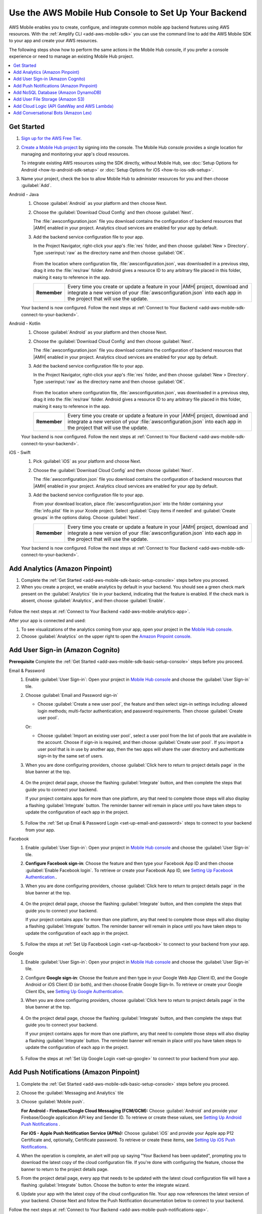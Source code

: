 
.. _reference-mobile-hub-backend-setup:

#####################################################
Use the AWS Mobile Hub Console to Set Up Your Backend
#####################################################


.. meta::
   :description: Use the |AMH| Console to Set Up Your Backend

AWS Mobile enables you to create, configure, and integrate common mobile app backend features using AWS resources. With the :ref:`Amplify CLI <add-aws-mobile-sdk>` you can use the command line to add the AWS Mobile SDK to your app and create your AWS resources.

The following steps show how to perform the same actions in the Mobile Hub console, if you prefer a console experience or need to manage an existing Mobile Hub project.

.. contents::
   :local:
   :depth: 2

.. _add-aws-mobile-sdk-basic-setup-console:

Get Started
===========

#. `Sign up for the AWS Free Tier. <https://aws.amazon.com/free/>`__

#. `Create a Mobile Hub project <https://console.aws.amazon.com/mobilehub/>`__ by signing into the console. The Mobile Hub console provides a single location for managing and monitoring your app's cloud resources.

   To integrate existing AWS resources using the SDK directly, without Mobile Hub, see :doc:`Setup  Options for Android <how-to-android-sdk-setup>` or :doc:`Setup  Options for iOS <how-to-ios-sdk-setup>`.

#. Name your project, check the box to allow Mobile Hub to administer resources for you and then choose :guilabel:`Add`.

.. container:: option

    Android - Java
      #. Choose :guilabel:`Android` as your platform and then choose Next.

         .. image:: images/wizard-createproject-platform-android.png
            :scale: 75

      #. Choose the :guilabel:`Download Cloud Config` and then choose :guilabel:`Next`.

         The :file:`awsconfiguration.json` file you download contains the configuration of backend resources that |AMH| enabled in your project. Analytics cloud services are enabled for your app by default.

         .. image:: images/wizard-createproject-backendsetup-android.png
            :scale: 75


      #. Add the backend service configuration file to your app.

         In the Project Navigator, right-click your app's :file:`res` folder, and then choose :guilabel:`New > Directory`. Type :userinput:`raw` as the directory name and then choose :guilabel:`OK`.

            .. image:: images/add-aws-mobile-sdk-android-studio-res-raw.png
               :scale: 100
               :alt: Image of creating a raw directory in Android Studio.

            .. only:: pdf

               .. image:: images/add-aws-mobile-sdk-android-studio-res-raw.png
                  :scale: 50

            .. only:: kindle

               .. image:: images/add-aws-mobile-sdk-android-studio-res-raw.png
                  :scale: 75

         From the location where configuration file, :file:`awsconfiguration.json`, was downloaded in a previous step, drag it into the :file:`res/raw` folder.  Android gives a resource ID to any arbitrary file placed in this folder, making it easy to reference in the app.

         .. list-table::
            :widths: 1 6

            * - **Remember**

              - Every time you create or update a feature in your |AMH| project, download and integrate a new version of your :file:`awsconfiguration.json` into each app in the project that will use the update.

      Your backend is now configured. Follow the next steps at :ref:`Connect to Your Backend <add-aws-mobile-sdk-connect-to-your-backend>`.

    Android - Kotlin
      #. Choose :guilabel:`Android` as your platform and then choose Next.

         .. image:: images/wizard-createproject-platform-android.png
            :scale: 75

      #. Choose the :guilabel:`Download Cloud Config` and then choose :guilabel:`Next`.

         The :file:`awsconfiguration.json` file you download contains the configuration of backend resources that |AMH| enabled in your project. Analytics cloud services are enabled for your app by default.

         .. image:: images/wizard-createproject-backendsetup-android.png
            :scale: 75


      #. Add the backend service configuration file to your app.

         In the Project Navigator, right-click your app's :file:`res` folder, and then choose :guilabel:`New > Directory`. Type :userinput:`raw` as the directory name and then choose :guilabel:`OK`.

            .. image:: images/add-aws-mobile-sdk-android-studio-res-raw.png
               :scale: 100
               :alt: Image of creating a raw directory in Android Studio.

            .. only:: pdf

               .. image:: images/add-aws-mobile-sdk-android-studio-res-raw.png
                  :scale: 50

            .. only:: kindle

               .. image:: images/add-aws-mobile-sdk-android-studio-res-raw.png
                  :scale: 75

         From the location where configuration file, :file:`awsconfiguration.json`, was downloaded in a previous step, drag it into the :file:`res/raw` folder.  Android gives a resource ID to any arbitrary file placed in this folder, making it easy to reference in the app.

         .. list-table::
            :widths: 1 6

            * - **Remember**

              - Every time you create or update a feature in your |AMH| project, download and integrate a new version of your :file:`awsconfiguration.json` into each app in the project that will use the update.

      Your backend is now configured. Follow the next steps at :ref:`Connect to Your Backend <add-aws-mobile-sdk-connect-to-your-backend>`.


    iOS - Swift
      #. Pick :guilabel:`iOS` as your platform and choose Next.

         .. image:: images/wizard-createproject-platform-ios.png
            :scale: 75

      #. Choose the :guilabel:`Download Cloud Config` and then choose :guilabel:`Next`.

         The :file:`awsconfiguration.json` file you download contains the configuration of backend resources that |AMH| enabled in your project. Analytics cloud services are enabled for your app by default.

         .. image:: images/wizard-createproject-backendsetup-ios.png
            :scale: 75

         .. _ios-add-backend-configuration:

      #. Add the backend service configuration file to your app.

         From your download location, place :file:`awsconfiguration.json` into the folder containing your :file:`info.plist` file in your Xcode project. Select :guilabel:`Copy items if needed` and :guilabel:`Create groups` in the options dialog. Choose :guilabel:`Next`.

         .. list-table::
            :widths: 1 6

            * - **Remember**

              - Every time you create or update a feature in your |AMH| project, download and integrate a new version of your :file:`awsconfiguration.json` into each app in the project that will use the update.

      Your backend is now configured. Follow the next steps at :ref:`Connect to Your Backend <add-aws-mobile-sdk-connect-to-your-backend>`.

.. _setup-your-backend-analytics-console:

Add Analytics (Amazon Pinpoint)
===============================

#. Complete the :ref:`Get Started <add-aws-mobile-sdk-basic-setup-console>` steps before you proceed.

#. When you create a project, we enable analytics by default in your backend. You should see a green check mark  present on the :guilabel:`Analytics` tile in your backend, indicating that the feature is enabled. If the check mark is absent, choose :guilabel:`Analytics`, and then choose :guilabel:`Enable`.

  .. image:: images/project-detail-analytics.png
     :scale: 25

Follow the next steps at :ref:`Connect to Your Backend <add-aws-mobile-analytics-app>`.

After your app is connected and used:

#. To see visualizations of the analytics coming from your app, open your project in the `Mobile Hub console <https://console.aws.amazon.com/mobilehub/>`__.

#. Choose :guilabel:`Analytics` on the upper right to open the `Amazon Pinpoint console <https://console.aws.amazon.com/pinpoint/>`__.

  .. image:: images/analytics-link-mhconsole.png
     :alt: |AMH| console link to your project in the Amazon Pinpoint console.


.. _auth-setup-console:

Add User Sign-in (Amazon Cognito)
=================================

**Prerequisite** Complete the :ref:`Get Started <add-aws-mobile-sdk-basic-setup-console>` steps before you proceed.


.. container:: option

   Email & Password
      #. Enable :guilabel:`User Sign-in`: Open your project in `Mobile Hub console <https://console.aws.amazon.com/mobilehub>`__ and choose the :guilabel:`User Sign-in` tile.

      #. Choose :guilabel:`Email and Password sign-in`

         .. image:: images/add-aws-mobile-sdk-email-and-password.png

         * Choose :guilabel:`Create a new user pool`, the feature and then select sign-in settings including: allowed login methods; multi-factor authentication; and password requirements. Then choose :guilabel:`Create user pool`.

           .. image:: images/add-aws-mobile-sdk-email-and-password-create.png

         Or:

         * Choose :guilabel:`Import an existing user pool`, select a user pool from the list of pools that are  available in the account. Choose if sign-in is required, and then choose :guilabel:`Create user pool`. If you import a user pool that is in use by another app, then the two apps will share the user directory and authenticate sign-in by the same set of users.

           .. image:: images/add-aws-mobile-sdk-email-and-password-import.png

      #. When you are done configuring providers, choose :guilabel:`Click here to return to project details page` in the blue banner at the top.

          .. image:: images/updated-cloud-config.png

      #. On the project detail page, choose the flashing :guilabel:`Integrate` button, and then complete the steps that guide you to connect your backend.

         If your project contains apps for more than one platform, any that need to complete those steps will also display a flashing :guilabel:`Integrate` button. The reminder banner will remain in place until you have taken steps to update the configuration of each app in the project.

          .. image:: images/updated-cloud-config2.png
             :scale: 25

      #. Follow the :ref:`Set up Email & Password Login <set-up-email-and-password>` steps to connect to your backend from your app.

   Facebook
      #. Enable :guilabel:`User Sign-in`: Open your project in `Mobile Hub console <https://console.aws.amazon.com/mobilehub>`__ and choose the :guilabel:`User Sign-in` tile.

      #. **Configure Facebook sign-in**: Choose the feature and then type your Facebook App ID and then choose :guilabel:`Enable Facebook login`. To retrieve or create your Facebook App ID, see `Setting Up Facebook Authentication. <http://docs.aws.amazon.com/aws-mobile/latest/developerguide/auth-facebook-setup.html>`__.

         .. image:: images/add-aws-mobile-sdk-facebook.png

      #. When you are done configuring providers, choose :guilabel:`Click here to return to project details page` in the blue banner at the top.

          .. image:: images/updated-cloud-config.png

      #. On the project detail page, choose the flashing :guilabel:`Integrate` button, and then complete the steps that guide you to connect your backend.

         If your project contains apps for more than one platform, any that need to complete those steps will also display a flashing :guilabel:`Integrate` button. The reminder banner will remain in place until you have taken steps to update the configuration of each app in the project.

          .. image:: images/updated-cloud-config2.png
             :scale: 25

      #. Follow the steps at :ref:`Set Up Facebook Login <set-up-facebook>` to connect to your backend from your app.


   Google
      #. Enable :guilabel:`User Sign-in`: Open your project in `Mobile Hub console <https://console.aws.amazon.com/mobilehub>`__ and choose the :guilabel:`User Sign-in` tile.

      #. Configure **Google sign-in**: Choose the feature and then type in your Google Web App Client ID, and the Google Android or iOS Client ID (or both), and then choose Enable Google Sign-In. To retrieve or create your Google Client IDs, see `Setting Up Google Authentication <http://docs.aws.amazon.com/aws-mobile/latest/developerguide/auth-google-setup.html>`__.

         .. image:: images/add-aws-mobile-sdk-google.png

      #. When you are done configuring providers, choose :guilabel:`Click here to return to project details page` in the blue banner at the top.

          .. image:: images/updated-cloud-config.png

      #. On the project detail page, choose the flashing :guilabel:`Integrate` button, and then complete the steps that guide you to connect your backend.

         If your project contains apps for more than one platform, any that need to complete those steps will also display a flashing :guilabel:`Integrate` button. The reminder banner will remain in place until you have taken steps to update the configuration of each app in the project.

          .. image:: images/updated-cloud-config2.png
             :scale: 25

      #. Follow the steps at :ref:`Set Up Google Login <set-up-google>` to connect to your backend from your app.



.. _setup-your-backend-push-notifications-console:

Add Push Notifications (Amazon Pinpoint)
========================================

#. Complete the :ref:`Get Started <add-aws-mobile-sdk-basic-setup-console>` steps before you proceed.

#. Choose the :guilabel:`Messaging and Analytics` tile

#. Choose :guilabel:`Mobile push`.

   **For Android - Firebase/Google Cloud Messaging (FCM/GCM):** Choose :guilabel:`Android` and provide your Firebase/Google application API key and Sender ID. To retrieve or create these values, see `Setting Up Android Push Notifications <http://docs.aws.amazon.com/pinpoint/latest/developerguide/mobile-push-android.html>`__ .

   **For iOS - Apple Push Notification Service (APNs):** Choose :guilabel:`iOS` and provide your Apple app P12 Certificate and, optionally, Certificate password. To retrieve or create these items, see `Setting Up iOS Push Notifications <http://docs.aws.amazon.com/pinpoint/latest/developerguide/apns-setup.html>`__.

#. When the operation is complete, an alert will pop up saying "Your Backend has been updated", prompting you to download the latest copy of the cloud configuration file. If you're done with configuring the feature, choose the banner to return to the project details page.

   .. image:: images/updated-cloud-config.png

#. From the project detail page, every app that needs to be updated with the latest cloud configuration file will have a flashing :guilabel:`Integrate` button. Choose the button to enter the integrate wizard.

   .. image:: images/updated-cloud-config2.png
      :scale: 25

#. Update your app with the latest copy of the cloud configuration file. Your app now references the latest version of your backend. Choose Next and follow the Push Notification documentation below to connect to your backend.

Follow the next steps at :ref:`Connect to Your Backend <add-aws-mobile-push-notifications-app>`.


.. _setup-your-backend-noSQL-console:

Add NoSQL Database (Amazon DynamoDB)
====================================

#. Complete the :ref:`Get Started <add-aws-mobile-sdk-basic-setup>` steps before you proceed.

#. Enable :guilabel:`NoSQL Database`: Open your project in `Mobile Hub <https://console.aws.amazon.com/mobilehub>`__ and choose the :guilabel:`NoSQL Database` tile to enable the feature.

#. Follow the console work flow to define the tables you need. See :ref:`config-nosqldb` for details.

#. When the operation is complete, an alert will pop up saying "Your Backend has been updated", prompting you to download the latest copy of the cloud configuration file. If you're done configuring the feature, choose the banner to return to the project details page.

   .. image:: images/updated-cloud-config.png

#. From the project detail page, every app that needs to be updated with the latest cloud configuration file will have a flashing :guilabel:`Integrate` button. Choose the button to enter the integrate wizard.

   .. image:: images/updated-cloud-config2.png
      :scale: 25

#. Update your app with the latest copy of the cloud configuration file. Your app now references the latest version of your backend. Choose Next and follow the NoSQL Database documentation below to connect to your backend.

#. Download the models required for your app. The data models provide set and get methods for each attribute of a |DDB| table.

Follow the next steps at :ref:`Connect to Your Backend <add-aws-mobile-push-notifications-app>`.


.. _setup-your-backend-user-file-storage-console:

Add User File Storage (Amazon S3)
=================================

#. Complete the :ref:`Get Started <add-aws-mobile-sdk-basic-setup>` steps before you proceed.

   If you want to integrate an |S3| bucket that you have already configured, go to :ref:`Integrate an Existing Bucket <how-to-integrate-an-existing-bucket>`.

#. Enable :guilabel:`User File Storage`: Open your project in `Mobile Hub <https://console.aws.amazon.com/mobilehub>`__ and choose the :guilabel:`User File Storage` tile to enable the feature.

#. When the operation is complete, an alert will pop up saying "Your Backend has been updated", prompting you to download the latest copy of the cloud configuration file. If you're done configuring the feature, choose the banner to return to the project details page.

   .. image:: images/updated-cloud-config.png

#. From the project detail page, every app that needs to be updated with the latest cloud configuration file will have a flashing :guilabel:`Integrate` button. Choose the button to enter the integrate wizard.

   .. image:: images/updated-cloud-config2.png
      :scale: 25

#. Update your app with the latest copy of the cloud configuration file. Your app now references the latest version of your backend. Choose Next and follow the User File Storage documentation below to connect to your backend.

Follow the next steps at :ref:`Connect to Your Backend <add-aws-mobile-user-data-storage-app>`.


.. _cloud-backend-console:

Add Cloud Logic (API GateWay and AWS Lambda)
============================================

#. Complete the :ref:`Get Started <add-aws-mobile-sdk-basic-setup>` steps before you proceed.

#. Enable :guilabel:`Cloud Logic`: Open your project in `Mobile Hub <https://console.aws.amazon.com/mobilehub>`__ and choose the :guilabel:`Cloud Logic` tile to enable the feature.

#. Create a new API or import one that you created in the `API Gateway console <http://docs.aws.amazon.com/apigateway/latest/developerguide/welcome.html>`__.

   #. To create a new API choose :guilabel:`Create an API`.

   #. Type an :guilabel:`API Name` and :guilabel:`Description`.

   #. Configure your :guilabel:`Paths`. Paths are locations to the serverless |LAMlong| functions that handle requests to your API.

      Choose :guilabel:`Create API` to deploy a default API and its associated handler function. The default handler is a Node.js function that echoes JSON input that it receives. For more information, see `Using AWS Lambda with Amazon API Gateway <with-on-demand-https.html>`__.

      The definition of APIs and paths configured in a |AMH| project are captured in an AWS CloudFormation‎ template. The body of a request containing a template is limited to 51,200 bytes, see `AWS CloudFormation Limits <https://docs.aws.amazon.com/AWSCloudFormation/latest/UserGuide/cloudformation-limits.html>`__ for details. If your API definition is too large to fit this size, you can use the `AWS API Gateway Console <https://console.aws.amazon.com/apigateway/>`__ to create your API and the import it into your |AMH| project.

#. When you are done configuring the feature and the last operation is complete, choose your project name in the upper left to go the project details page. The banner that appears also links there.

   .. image:: images/updated-cloud-config.png

#. Choose :guilabel:`Integrate` on the app card.

   .. image:: images/updated-cloud-config2.png
      :scale: 25

   If you have created apps for more than one platform, the :guilabel:`Integrate` button of each that is affected by your project changes will flash, indicating that there is an updated configuration file available for each of those versions.

#. Choose :guilabel:`Download Cloud Config` and replace the old the version of :code:`awsconfiguration.json` with the new download. Your app now references the latest version of your backend.

#. Choose  :guilabel:`Swift Models` to download API models that were generated for your app. These files provide access to the request surface for the API Gateway API you just created. Choose :guilabel:`Next` and follow the Cloud API documentation below to connect to your backend.

Follow the next steps at :ref:`Connect to Your Backend <cloud-logic-connect-to-your-backend>`.


.. _setup-your-backend-conversational-bots-console:

Add Conversational Bots (Amazon Lex)
====================================

#. Complete the :ref:`Get Started <add-aws-mobile-sdk-basic-setup-console>` steps before you proceed.

#. Enable :guilabel:`Conversational Bots`: Open your project in `Mobile Hub <https://console.aws.amazon.com/mobilehub>`__ and choose the :guilabel:`Conversational Bots` tile to enable the feature.

   #. Choose one of the sample Bots or import one that you have created in the `Amazon Lex console
      <http://docs.aws.amazon.com/lex/latest/dg/what-is.html>`__.

#. When the operation is complete, an alert will pop up saying "Your Backend has been updated", prompting you to download the latest copy of the cloud configuration file. If you're done configuring the feature, choose the banner to return to the project details page.

   .. image:: images/updated-cloud-config.png

#. From the project detail page, every app that needs to be updated with the latest cloud configuration file will have a flashing :guilabel:`Integrate` button. Choose the button to enter the integrate wizard.

   .. image:: images/updated-cloud-config2.png
      :scale: 25

#. Update your app with the latest copy of the cloud configuration file. Your app now references the latest version of your backend.

Follow the next steps at :ref:`Connect to Your Backend <add-aws-mobile-conversational-bots-app>`.
